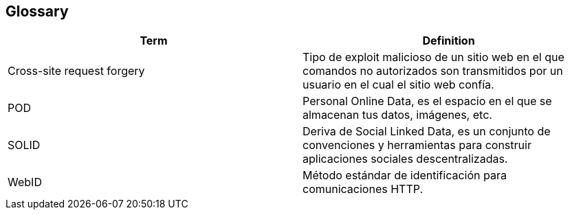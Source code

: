 [[section-glossary]]
== Glossary


//Mantener en orden alfabético

[options="header"]
|===
| Term         | Definition
| Cross-site request forgery     | Tipo de exploit malicioso de un sitio web en el que comandos no autorizados son transmitidos por un usuario en el cual el sitio web confía.
| POD    | Personal Online Data, es el espacio en el que se almacenan tus datos, imágenes, etc.
| SOLID    | Deriva de Social Linked Data, es un conjunto de convenciones y herramientas para construir aplicaciones sociales descentralizadas.
| WebID    | Método estándar de identificación para comunicaciones HTTP.
|===




